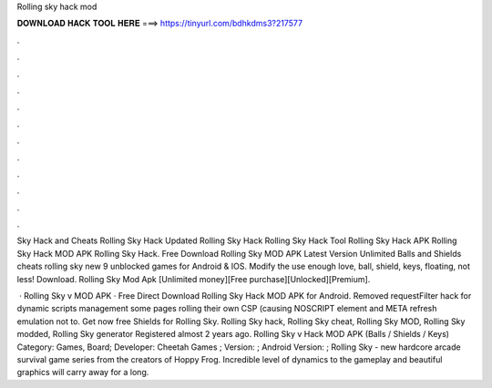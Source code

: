 Rolling sky hack mod



𝐃𝐎𝐖𝐍𝐋𝐎𝐀𝐃 𝐇𝐀𝐂𝐊 𝐓𝐎𝐎𝐋 𝐇𝐄𝐑𝐄 ===> https://tinyurl.com/bdhkdms3?217577



.



.



.



.



.



.



.



.



.



.



.



.

Sky Hack and Cheats Rolling Sky Hack Updated Rolling Sky Hack Rolling Sky Hack Tool Rolling Sky Hack APK Rolling Sky Hack MOD APK Rolling Sky Hack. Free Download Rolling Sky MOD APK Latest Version Unlimited Balls and Shields cheats rolling sky new 9 unblocked games for Android & IOS. Modify the use enough love, ball, shield, keys, floating, not less! Download. Rolling Sky Mod Apk [Unlimited money][Free purchase][Unlocked][Premium].

 · Rolling Sky v MOD APK · Free Direct Download Rolling Sky Hack MOD APK for Android. Removed requestFilter hack for dynamic scripts management some pages rolling their own CSP (causing NOSCRIPT element and META refresh emulation not to. Get now free Shields for Rolling Sky. Rolling Sky hack, Rolling Sky cheat, Rolling Sky MOD, Rolling Sky modded, Rolling Sky generator Registered almost 2 years ago. Rolling Sky v Hack MOD APK (Balls / Shields / Keys) Category: Games, Board; Developer: Cheetah Games ; Version: ; Android Version: ; Rolling Sky - new hardcore arcade survival game series from the creators of Hoppy Frog. Incredible level of dynamics to the gameplay and beautiful graphics will carry away for a long.
